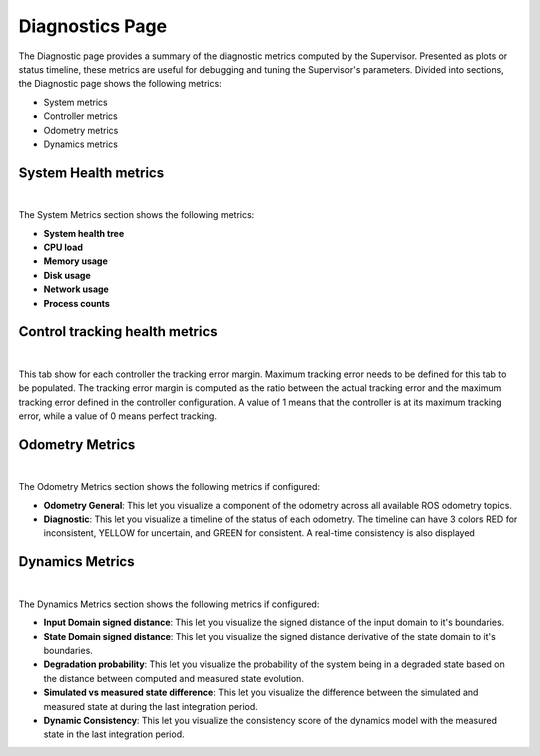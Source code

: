 Diagnostics Page
================

The Diagnostic page provides a summary of the diagnostic metrics computed by the Supervisor. Presented as plots or status timeline, these metrics are useful for debugging and tuning the Supervisor's parameters.
Divided into sections, the Diagnostic page shows the following metrics:

- System metrics
- Controller metrics
- Odometry metrics
- Dynamics metrics

System Health metrics
---------------------

.. image:: ../data/cp_system_diagnostic.png
  :align: center
  :width: 800px
  :alt: Diagnostic page showing the Supervisor's system diagnostic metrics.

|

The System Metrics section shows the following metrics:

- **System health tree**
- **CPU load**
- **Memory usage**
- **Disk usage**
- **Network usage**
- **Process counts**

Control tracking health metrics
-------------------------------

.. image:: ../data/cp_diagnostic_control_tracking.png
  :align: center
  :width: 800px
  :alt: Diagnostic page showing the Supervisor's system diagnostic metrics.

|

This tab show for each controller the tracking error margin. Maximum tracking error needs to be defined for this tab to be populated. The tracking error margin is computed as the ratio between the actual tracking error and the maximum tracking error defined in the controller configuration. A value of 1 means that the controller is at its maximum tracking error, while a value of 0 means perfect tracking.

Odometry Metrics
----------------

.. image:: ../data/cp_odometry_diagnostic.png
  :align: center
  :width: 800px
  :alt: Diagnostic page showing the Supervisor's odometry diagnostic metrics.

|

The Odometry Metrics section shows the following metrics if configured:

- **Odometry General**: This let you visualize a component of the odometry across all available ROS odometry topics.
- **Diagnostic**: This let you visualize a timeline of the status of each odometry. The timeline can have 3 colors RED for inconsistent, YELLOW for uncertain, and GREEN for consistent. A real-time consistency is also displayed

Dynamics Metrics
----------------

.. image:: ../data/cp_dynamics_diagnostic.png
  :align: center
  :width: 800px
  :alt: Diagnostic page showing the Supervisor's dynamics diagnostic metrics.

|

The Dynamics Metrics section shows the following metrics if configured:

- **Input Domain signed distance**: This let you visualize the signed distance of the input domain to it's boundaries.

- **State Domain signed distance**: This let you visualize the signed distance derivative of the state domain to it's boundaries.

- **Degradation probability**: This let you visualize the probability of the system being in a degraded state based on the distance between computed and measured state evolution.

- **Simulated vs measured state difference**: This let you visualize the difference between the simulated and measured state at during the last integration period.

- **Dynamic Consistency**: This let you visualize the consistency score of the dynamics model with the measured state in the last integration period.
